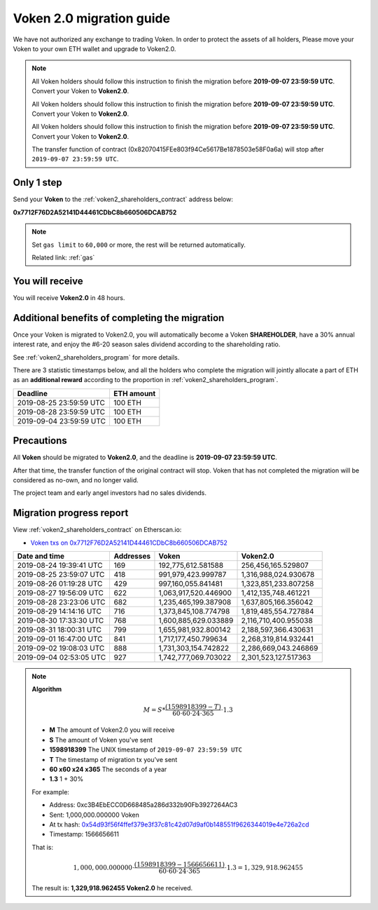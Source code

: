 .. _voken2_migration:

Voken 2.0 migration guide
=========================

We have not authorized any exchange to trading Voken.
In order to protect the assets of all holders,
Please move your Voken to your own ETH wallet and upgrade to Voken2.0.

.. NOTE::
   All Voken holders should follow this instruction to finish the migration before **2019-09-07 23:59:59 UTC**.
   Convert your Voken to **Voken2.0**.

   All Voken holders should follow this instruction to finish the migration before **2019-09-07 23:59:59 UTC**.
   Convert your Voken to **Voken2.0**.

   All Voken holders should follow this instruction to finish the migration before **2019-09-07 23:59:59 UTC**.
   Convert your Voken to **Voken2.0**.

   The transfer function of contract (0x82070415FEe803f94Ce5617Be1878503e58F0a6a)
   will stop after ``2019-09-07 23:59:59 UTC``.



Only 1 step
-----------

Send your **Voken** to the :ref:`voken2_shareholders_contract` address below:

.. image:: /_static/contract/qrcode_voken2_shareholders.svg
   :width: 35 %
   :alt: qrcode_voken2_shareholders.svg

**0x7712F76D2A52141D44461CDbC8b660506DCAB752**

.. NOTE::

   Set ``gas limit`` to ``60,000`` or more,
   the rest will be returned automatically.

   Related link: :ref:`gas`



You will receive
----------------

You will receive **Voken2.0** in 48 hours.



Additional benefits of completing the migration
-----------------------------------------------

Once your Voken is migrated to Voken2.0,
you will automatically become a Voken **SHAREHOLDER**,
have a 30% annual interest rate,
and enjoy the #6-20 season sales dividend according to the shareholding ratio.

See :ref:`voken2_shareholders_program` for more details.

There are 3 statistic timestamps below,
and all the holders who complete the migration will jointly allocate a part of ETH
as an **additional reward** according to the proportion in :ref:`voken2_shareholders_program`.

=======================  ==========
Deadline                 ETH amount
=======================  ==========
2019-08-25 23:59:59 UTC  100 ETH
2019-08-28 23:59:59 UTC  100 ETH
2019-09-04 23:59:59 UTC  100 ETH
=======================  ==========


Precautions
-----------

All **Voken** should be migrated to **Voken2.0**, and the deadline is **2019-09-07 23:59:59 UTC**.

After that time, the transfer function of the original contract will stop.
Voken that has not completed the migration will be considered as no-own, and no longer valid.

The project team and early angel investors had no sales dividends.


.. _voken2_migration_report:

Migration progress report
-------------------------

View :ref:`voken2_shareholders_contract` on Etherscan.io:

- `Voken txs on 0x7712F76D2A52141D44461CDbC8b660506DCAB752`_

.. _Voken txs on 0x7712F76D2A52141D44461CDbC8b660506DCAB752:
   https://etherscan.io/token/0x82070415fee803f94ce5617be1878503e58f0a6a?a=0x7712f76d2a52141d44461cdbc8b660506dcab752


=======================  ==========  ====================  ====================
Date and time            Addresses   Voken                 Voken2.0
=======================  ==========  ====================  ====================
2019-08-24 19:39:41 UTC  169         192,775,612.581588    256,456,165.529807
2019-08-25 23:59:07 UTC  418         991,979,423.999787    1,316,988,024.930678
2019-08-26 01:19:28 UTC  429         997,160,055.841481    1,323,851,233.807258
2019-08-27 19:56:09 UTC  622         1,063,917,520.446900  1,412,135,748.461221
2019-08-28 23:23:06 UTC  682         1,235,465,199.387908  1,637,805,166.356042
2019-08-29 14:14:16 UTC  716         1,373,845,108.774798  1,819,485,554.727884
2019-08-30 17:33:30 UTC  768         1,600,885,629.033889  2,116,710,400.955038
2019-08-31 18:00:31 UTC  799         1,655,981,932.800142  2,188,597,366.430631
2019-09-01 16:47:00 UTC  841         1,717,177,450.799634  2,268,319,814.932441
2019-09-02 19:08:03 UTC  888         1,731,303,154.742822  2,286,669,043.246869
2019-09-04 02:53:05 UTC  927         1,742,777,069.703022  2,301,523,127.517363
=======================  ==========  ====================  ====================


.. NOTE::

   **Algorithm**

   .. math::

      M = S * \frac{(1598918399 - T)}{60 \cdot 60 \cdot 24 \cdot 365} \cdot 1.3

   - **M** The amount of Voken2.0 you will receive
   - **S** The amount of Voken you've sent
   - **1598918399** The UNIX timestamp of ``2019-09-07 23:59:59 UTC``
   - **T** The timestamp of migration tx you've sent
   - **60 x60 x24 x365** The seconds of a year
   - **1.3** 1 + 30%

   For example:

   - Address: 0xc3B4EbECC0D668485a286d332b90Fb3927264AC3
   - Sent: 1,000,000.000000 Voken
   - At tx hash: `0x54d93f56f4ffef379e3f37c81c42d07d9af0b148551f9626344019e4e726a2cd`_
   - Timestamp: 1566656611

   .. _0x54d93f56f4ffef379e3f37c81c42d07d9af0b148551f9626344019e4e726a2cd:
      https://etherscan.io/tx/0x54d93f56f4ffef379e3f37c81c42d07d9af0b148551f9626344019e4e726a2cd

   That is:

   .. math::

      1,000,000.000000 \cdot \frac{(1598918399 - 1566656611)}{60 \cdot 60 \cdot 24 \cdot 365} \cdot 1.3
      = 1,329,918.962455

   The result is: **1,329,918.962455 Voken2.0** he received.

